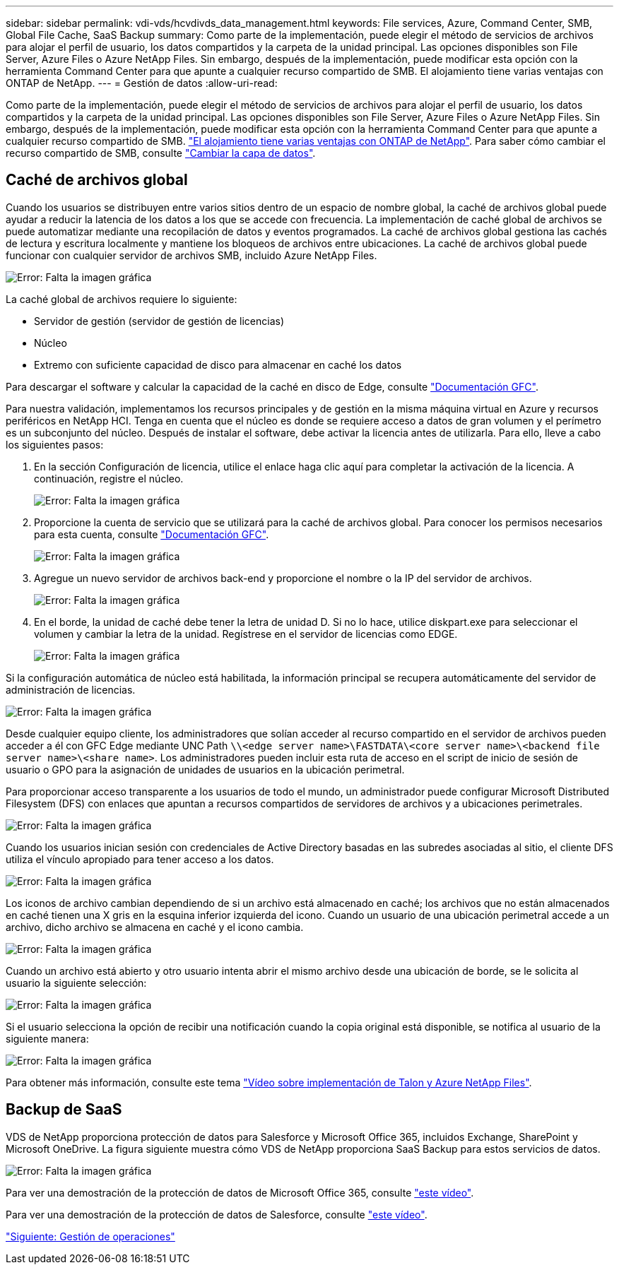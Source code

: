 ---
sidebar: sidebar 
permalink: vdi-vds/hcvdivds_data_management.html 
keywords: File services, Azure, Command Center, SMB, Global File Cache, SaaS Backup 
summary: Como parte de la implementación, puede elegir el método de servicios de archivos para alojar el perfil de usuario, los datos compartidos y la carpeta de la unidad principal. Las opciones disponibles son File Server, Azure Files o Azure NetApp Files. Sin embargo, después de la implementación, puede modificar esta opción con la herramienta Command Center para que apunte a cualquier recurso compartido de SMB. El alojamiento tiene varias ventajas con ONTAP de NetApp. 
---
= Gestión de datos
:allow-uri-read: 


Como parte de la implementación, puede elegir el método de servicios de archivos para alojar el perfil de usuario, los datos compartidos y la carpeta de la unidad principal. Las opciones disponibles son File Server, Azure Files o Azure NetApp Files. Sin embargo, después de la implementación, puede modificar esta opción con la herramienta Command Center para que apunte a cualquier recurso compartido de SMB. link:hcvdivds_why_ontap.html["El alojamiento tiene varias ventajas con ONTAP de NetApp"]. Para saber cómo cambiar el recurso compartido de SMB, consulte https://docs.netapp.com/us-en/virtual-desktop-service/Architectural.change_data_layer.html["Cambiar la capa de datos"^].



== Caché de archivos global

Cuando los usuarios se distribuyen entre varios sitios dentro de un espacio de nombre global, la caché de archivos global puede ayudar a reducir la latencia de los datos a los que se accede con frecuencia. La implementación de caché global de archivos se puede automatizar mediante una recopilación de datos y eventos programados. La caché de archivos global gestiona las cachés de lectura y escritura localmente y mantiene los bloqueos de archivos entre ubicaciones. La caché de archivos global puede funcionar con cualquier servidor de archivos SMB, incluido Azure NetApp Files.

image:hcvdivds_image13.png["Error: Falta la imagen gráfica"]

La caché global de archivos requiere lo siguiente:

* Servidor de gestión (servidor de gestión de licencias)
* Núcleo
* Extremo con suficiente capacidad de disco para almacenar en caché los datos


Para descargar el software y calcular la capacidad de la caché en disco de Edge, consulte https://docs.netapp.com/us-en/occm/download_gfc_resources.html#download-required-resources["Documentación GFC"^].

Para nuestra validación, implementamos los recursos principales y de gestión en la misma máquina virtual en Azure y recursos periféricos en NetApp HCI. Tenga en cuenta que el núcleo es donde se requiere acceso a datos de gran volumen y el perímetro es un subconjunto del núcleo. Después de instalar el software, debe activar la licencia antes de utilizarla. Para ello, lleve a cabo los siguientes pasos:

. En la sección Configuración de licencia, utilice el enlace haga clic aquí para completar la activación de la licencia. A continuación, registre el núcleo.
+
image:hcvdivds_image27.png["Error: Falta la imagen gráfica"]

. Proporcione la cuenta de servicio que se utilizará para la caché de archivos global. Para conocer los permisos necesarios para esta cuenta, consulte https://docs.netapp.com/us-en/occm/download_gfc_resources.html#download-required-resources["Documentación GFC"^].
+
image:hcvdivds_image28.png["Error: Falta la imagen gráfica"]

. Agregue un nuevo servidor de archivos back-end y proporcione el nombre o la IP del servidor de archivos.
+
image:hcvdivds_image29.png["Error: Falta la imagen gráfica"]

. En el borde, la unidad de caché debe tener la letra de unidad D. Si no lo hace, utilice diskpart.exe para seleccionar el volumen y cambiar la letra de la unidad. Regístrese en el servidor de licencias como EDGE.
+
image:hcvdivds_image30.png["Error: Falta la imagen gráfica"]



Si la configuración automática de núcleo está habilitada, la información principal se recupera automáticamente del servidor de administración de licencias.

image:hcvdivds_image31.png["Error: Falta la imagen gráfica"]

Desde cualquier equipo cliente, los administradores que solían acceder al recurso compartido en el servidor de archivos pueden acceder a él con GFC Edge mediante UNC Path `\\<edge server name>\FASTDATA\<core server name>\<backend file server name>\<share name>`. Los administradores pueden incluir esta ruta de acceso en el script de inicio de sesión de usuario o GPO para la asignación de unidades de usuarios en la ubicación perimetral.

Para proporcionar acceso transparente a los usuarios de todo el mundo, un administrador puede configurar Microsoft Distributed Filesystem (DFS) con enlaces que apuntan a recursos compartidos de servidores de archivos y a ubicaciones perimetrales.

image:hcvdivds_image32.png["Error: Falta la imagen gráfica"]

Cuando los usuarios inician sesión con credenciales de Active Directory basadas en las subredes asociadas al sitio, el cliente DFS utiliza el vínculo apropiado para tener acceso a los datos.

image:hcvdivds_image33.png["Error: Falta la imagen gráfica"]

Los iconos de archivo cambian dependiendo de si un archivo está almacenado en caché; los archivos que no están almacenados en caché tienen una X gris en la esquina inferior izquierda del icono. Cuando un usuario de una ubicación perimetral accede a un archivo, dicho archivo se almacena en caché y el icono cambia.

image:hcvdivds_image34.png["Error: Falta la imagen gráfica"]

Cuando un archivo está abierto y otro usuario intenta abrir el mismo archivo desde una ubicación de borde, se le solicita al usuario la siguiente selección:

image:hcvdivds_image35.png["Error: Falta la imagen gráfica"]

Si el usuario selecciona la opción de recibir una notificación cuando la copia original está disponible, se notifica al usuario de la siguiente manera:

image:hcvdivds_image36.png["Error: Falta la imagen gráfica"]

Para obtener más información, consulte este tema https://www.youtube.com/watch?v=91LKb1qsLIM["Vídeo sobre implementación de Talon y Azure NetApp Files"^].



== Backup de SaaS

VDS de NetApp proporciona protección de datos para Salesforce y Microsoft Office 365, incluidos Exchange, SharePoint y Microsoft OneDrive. La figura siguiente muestra cómo VDS de NetApp proporciona SaaS Backup para estos servicios de datos.

image:hcvdivds_image14.png["Error: Falta la imagen gráfica"]

Para ver una demostración de la protección de datos de Microsoft Office 365, consulte https://www.youtube.com/watch?v=MRPBSu8RaC0&ab_channel=NetApp["este vídeo"^].

Para ver una demostración de la protección de datos de Salesforce, consulte https://www.youtube.com/watch?v=1j1l3Qwo9nw&ab_channel=NetApp["este vídeo"^].

link:hcvdivds_operation_management.html["Siguiente: Gestión de operaciones"]
